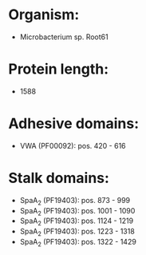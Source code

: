 * Organism:
- Microbacterium sp. Root61
* Protein length:
- 1588
* Adhesive domains:
- VWA (PF00092): pos. 420 - 616
* Stalk domains:
- SpaA_2 (PF19403): pos. 873 - 999
- SpaA_2 (PF19403): pos. 1001 - 1090
- SpaA_2 (PF19403): pos. 1124 - 1219
- SpaA_2 (PF19403): pos. 1223 - 1318
- SpaA_2 (PF19403): pos. 1322 - 1429

